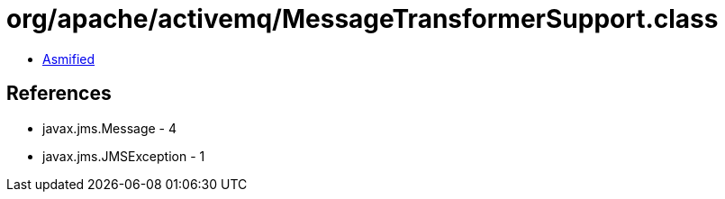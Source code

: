 = org/apache/activemq/MessageTransformerSupport.class

 - link:MessageTransformerSupport-asmified.java[Asmified]

== References

 - javax.jms.Message - 4
 - javax.jms.JMSException - 1
